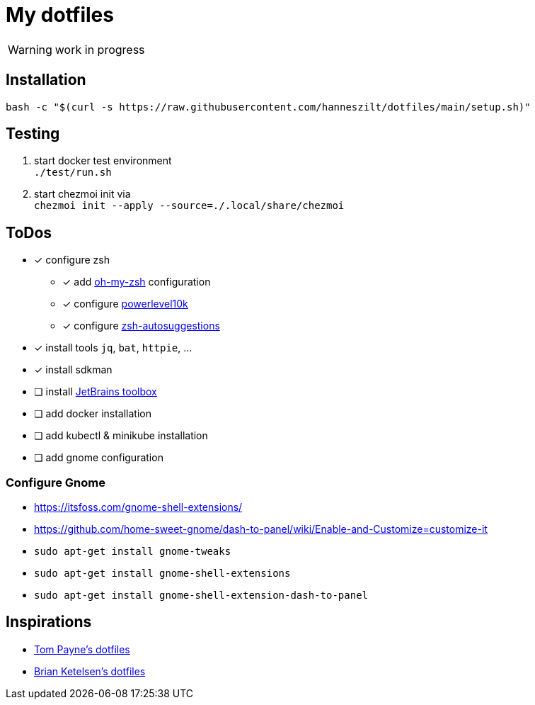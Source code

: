 = My dotfiles

WARNING: work in progress

== Installation
----
bash -c "$(curl -s https://raw.githubusercontent.com/hanneszilt/dotfiles/main/setup.sh)"
----

== Testing
1. start docker test environment +
   `./test/run.sh`
2. start chezmoi init via +
   `chezmoi init --apply --source=./.local/share/chezmoi`

== ToDos
* [x] configure zsh
** [x] add https://github.com/ohmyzsh/ohmyzsh[oh-my-zsh] configuration
** [x] configure https://github.com/romkatv/powerlevel10k[powerlevel10k]
** [x] configure https://github.com/zsh-users/zsh-autosuggestions[zsh-autosuggestions]
* [x] install tools `jq`, `bat`, `httpie`, ...
* [x] install sdkman
* [ ] install https://www.jetbrains.com/de-de/toolbox-app[JetBrains toolbox]
* [ ] add docker installation
* [ ] add kubectl & minikube installation
* [ ] add gnome configuration

=== Configure Gnome
* https://itsfoss.com/gnome-shell-extensions/
* https://github.com/home-sweet-gnome/dash-to-panel/wiki/Enable-and-Customize=customize-it
* `sudo apt-get install gnome-tweaks`
* `sudo apt-get install gnome-shell-extensions`
* `sudo apt-get install gnome-shell-extension-dash-to-panel`

== Inspirations
* https://github.com/twpayne/dotfiles[Tom Payne's dotfiles]
* https://github.com/bketelsen/dotfiles[Brian Ketelsen's dotfiles]
